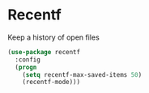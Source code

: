 * Recentf

Keep a history of open files

#+BEGIN_SRC emacs-lisp :tangle yes
(use-package recentf
  :config
  (progn
    (setq recentf-max-saved-items 50)
    (recentf-mode)))

#+END_SRC
